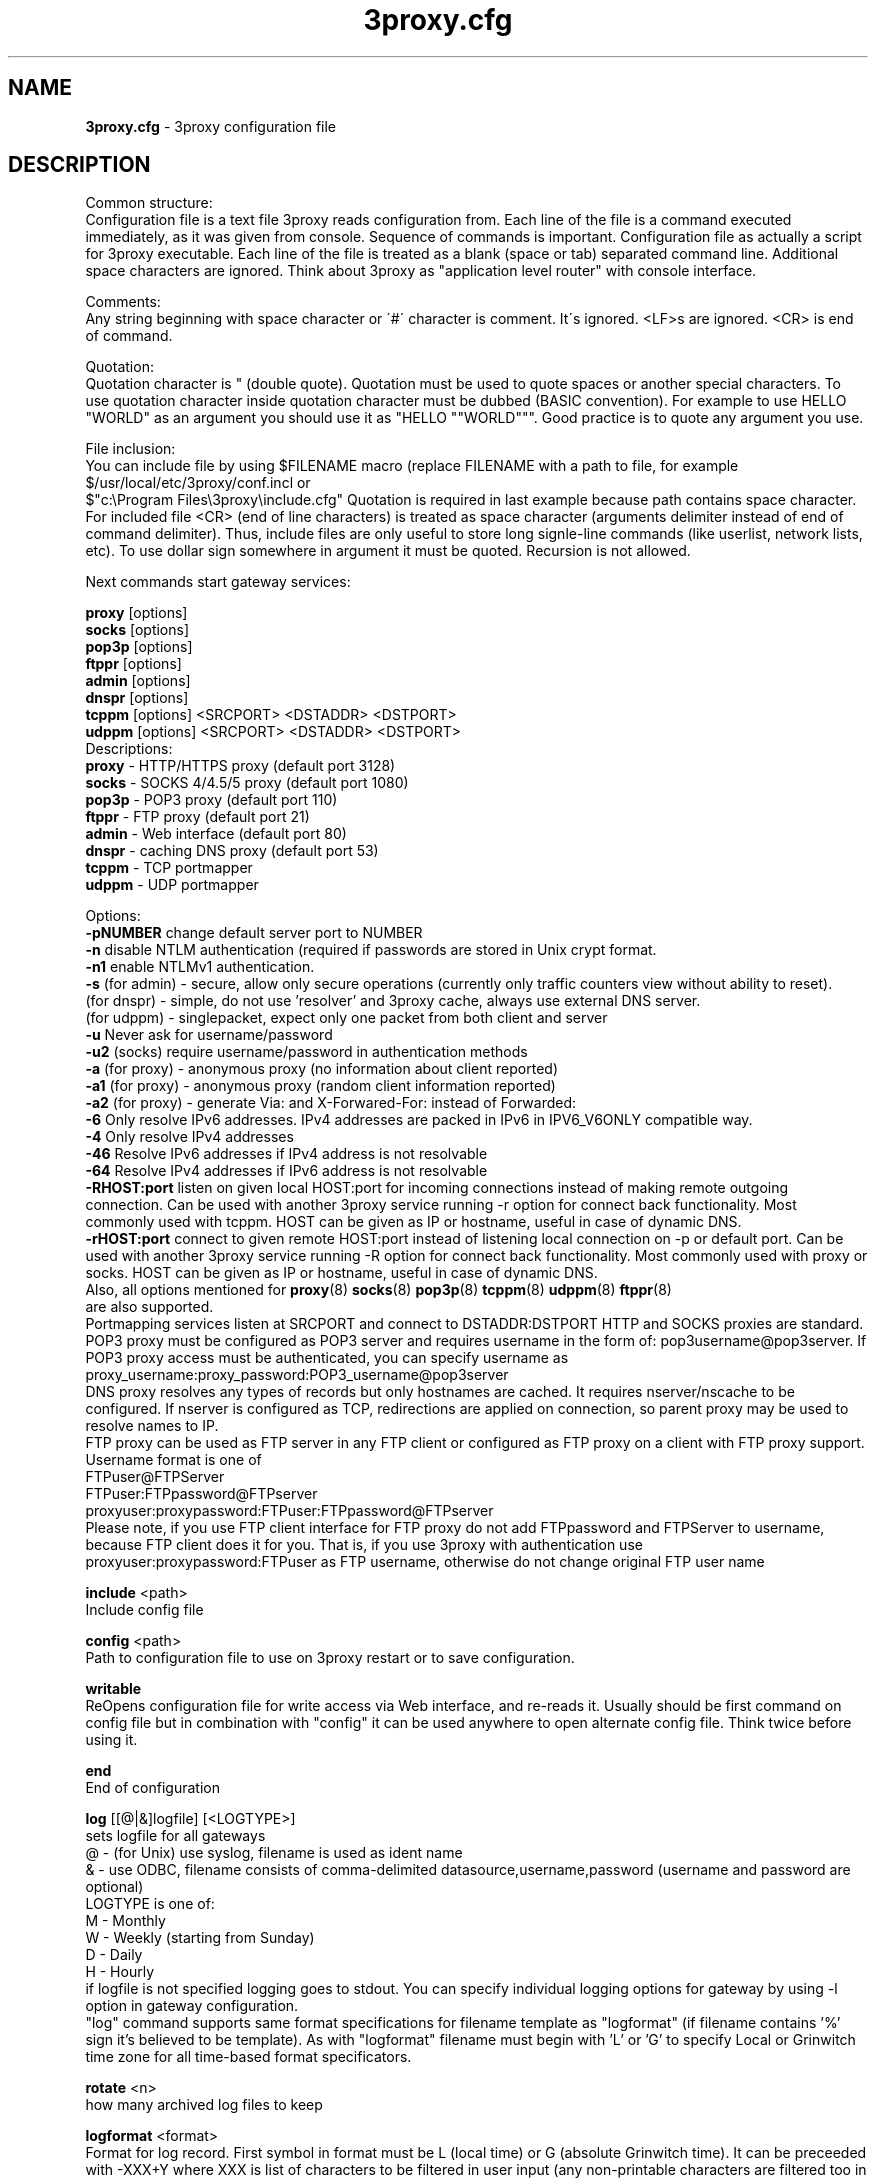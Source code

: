 .TH 3proxy.cfg "3" "January 2016" "3proxy 0.8" "Universal proxy server"
.SH NAME
.B 3proxy.cfg
\- 3proxy configuration file
.SH DESCRIPTION
 Common structure:
.br
 Configuration file is a text file 3proxy reads configuration from. Each line
of the file is a command executed immediately, as it was given from
console. Sequence of commands is important. Configuration file as actually a
script for 3proxy executable.
Each line of the file is treated as a blank (space or tab) separated
command line. Additional space characters are ignored. 
Think about 3proxy as "application level router" with console interface.

.br
 Comments:
.br
 Any string beginning with space character or \'#\' character is comment. It\'s
ignored. <LF>s are ignored. <CR> is end of command.

.br
 Quotation:
.br
 Quotation character is " (double quote). Quotation must be used to quote
spaces or another special characters. To use quotation character inside
quotation character must be dubbed (BASIC convention). For example to use
HELLO "WORLD" as an argument you should use it as "HELLO ""WORLD"""\.
Good practice is to quote any argument you use.

.br
 File inclusion:
.br
 You can include file by using $FILENAME macro (replace FILENAME with a path
to file, for example $/usr/local/etc/3proxy/conf.incl or 
 $"c:\\Program Files\\3proxy\\include.cfg" Quotation is
required in last example because path contains space character. 
For included file <CR> (end of line characters) is treated as space character
(arguments delimiter instead of end of command delimiter). 
Thus, include files are only useful to store long signle-line commands
(like userlist, network lists, etc).
To use dollar sign somewhere in argument it must be quoted. 
Recursion is not allowed.

.br
 Next commands start gateway services:
.br

.br
.B   proxy
[options]
.br
.B   socks
[options]
.br
.B   pop3p
[options]
.br
.B   ftppr
[options]
.br
.B   admin
[options]
.br
.B   dnspr
[options]
.br
.B   tcppm
[options]
<SRCPORT> <DSTADDR> <DSTPORT>
.br
.B   udppm
[options]
<SRCPORT> <DSTADDR> <DSTPORT>
.br
 Descriptions:
.br
.B proxy
\- HTTP/HTTPS proxy (default port 3128)
.br
.B socks
\- SOCKS 4/4.5/5 proxy (default port 1080)
.br
.B pop3p
\- POP3 proxy (default port 110)
.br
.B ftppr
\- FTP proxy (default port 21)
.br
.B admin
\- Web interface (default port 80)
.br
.B dnspr
\- caching DNS proxy (default port 53)
.br
.B tcppm
\- TCP portmapper
.br
.B udppm
\- UDP portmapper
.br

 Options:
.br
.B -pNUMBER
change default server port to NUMBER
.br
.B -n
disable NTLM authentication (required if passwords are stored in Unix crypt format.
.br
.B -n1
enable NTLMv1 authentication.
.br
.B -s
(for admin) - secure, allow only secure operations (currently only traffic counters
view without ability to reset).
.br
(for dnspr) - simple, do not use 'resolver' and 3proxy cache, always use external DNS server.
.br
(for udppm) - singlepacket, expect only one packet from both client and server
.br
.B -u
Never ask for username/password
.br
.B -u2
(socks) require username/password in authentication methods
.br
.B -a
(for proxy) - anonymous proxy (no information about client reported)
.br
.B -a1
(for proxy) - anonymous proxy (random client information reported)
.br
.B -a2
(for proxy) - generate Via: and X-Forwared-For: instead of Forwarded:
.br
.B -6
Only resolve IPv6 addresses. IPv4 addresses are packed in IPv6 in IPV6_V6ONLY compatible way.
.br
.B -4
Only resolve IPv4 addresses
.br
.B -46
Resolve IPv6 addresses if IPv4 address is not resolvable
.br
.B -64
Resolve IPv4 addresses if IPv6 address is not resolvable
.br
.B -RHOST:port
listen on given local HOST:port for incoming connections instead of making remote outgoing connection. Can be used with another 3proxy service running -r option for connect back functionality. Most commonly used with tcppm. HOST can be given as IP or hostname, useful in case of dynamic DNS.
.br
.B -rHOST:port
connect to given remote HOST:port instead of listening local connection on -p or default port. Can be used with another 3proxy service running -R option for connect back functionality. Most commonly used with proxy or socks. HOST can be given as IP or hostname, useful in case of dynamic DNS.
.br
 Also, all options mentioned for 
.BR proxy (8)
.BR socks (8)
.BR pop3p (8)
.BR tcppm (8)
.BR udppm (8)
.BR ftppr (8)
 are also supported.
.br
 Portmapping services listen at SRCPORT and connect to DSTADDR:DSTPORT
HTTP and SOCKS proxies are standard. 
.br
 POP3 proxy must be configured as POP3 server and requires username in the form of:
pop3username@pop3server. If POP3 proxy access must be authenticated, you can
specify username as proxy_username:proxy_password:POP3_username@pop3server
.br
 DNS proxy resolves any types of records but only hostnames are cached. It
requires nserver/nscache to be configured. If nserver is configured as TCP,
redirections are applied on connection, so parent proxy may be used to resolve
names to IP.
.br
 FTP proxy can be used as FTP server in any FTP client or configured as FTP
proxy on a client with FTP proxy support. Username format is one of
.br
 FTPuser@FTPServer
.br
 FTPuser:FTPpassword@FTPserver
.br
 proxyuser:proxypassword:FTPuser:FTPpassword@FTPserver
.br
 Please note, if you use FTP client interface for FTP proxy do not add FTPpassword and FTPServer to username, because FTP client does it for you. That is, if you use 3proxy with authentication use proxyuser:proxypassword:FTPuser as FTP username, otherwise do not change original FTP user name

.br
.B include
<path>
.br
 Include config file

.br
.B config
<path>
.br
 Path to configuration file to use on 3proxy restart or to save configuration.

.br
.B writable
.br
 ReOpens configuration file for write access via Web interface,
and re-reads it. Usually should be first command on config file
but in combination with "config" it can be used anywhere to open
alternate config file. Think twice before using it.

.br
.B end
.br
 End of configuration

.br
.B log
[[@|&]logfile] [<LOGTYPE>]
.br
 sets logfile for all gateways
.br
 @ - (for Unix) use syslog, filename is used as ident name
.br
 & - use ODBC, filename consists of comma-delimited datasource,username,password (username and password are optional)
.br
 LOGTYPE is one of:
.br
  M - Monthly
.br
  W - Weekly (starting from Sunday)
.br
  D - Daily
.br
  H - Hourly
.br
 if logfile is not specified logging goes to stdout. You can specify individual logging options for gateway by using
-l option in gateway configuration.
.br
 "log" command supports same format specifications for filename template
as "logformat" (if filename contains '%' sign it's believed to be template).
As with "logformat" filename must begin with 'L' or 'G' to specify Local or
Grinwitch time zone for all time-based format specificators.

.br
.B rotate
<n>
 how many archived log files to keep

.br
.B logformat
<format>
.br
 Format for log record. First symbol in format must be L (local time)
or G (absolute Grinwitch time). 
It can be preceeded with -XXX+Y where XXX is list of characters to be
filtered in user input (any non-printable characters are filtered too
in this case) and Y is replacement character. For example, "-,%+ L" in
the beginning of logformat means comma and percent are replaced
with space and all time based elemnts are in local time zone.
.br
 You can use:

.br
  %y - Year in 2 digit format
.br
  %Y - Year in 4 digit format
.br
  %m - Month number
.br
  %o - Month abbriviature
.br
  %d - Day
.br
  %H - Hour
.br
  %M - Minute
.br
  %S - Second
.br
  %t - Timstamp (in seconds since 01-Jan-1970)
.br
  %. - milliseconds
.br
  %z - timeZone (from Grinvitch)
.br
  %D - request duration (in milliseconds)
.br
  %b - average send rate per request (in Bytes per second) this speed is typically below connection speed shown by download manager.
.br
  %B - average receive rate per request (in Bytes per second) this speed is typically below connection speed shown by download manager.
.br
  %U - Username
.br
  %N - service Name
.br
  %p - service Port
.br
  %E - Error code
.br
  %C - Client IP
.br
  %c - Client port
.br
  %R - Remote IP
.br
  %r - Remote port
.br
  %e - External IP used to establish connection
.br
  %Q - Requested IP
.br
  %q - Requested port
.br
  %n - requested hostname
.br
  %I - bytes In
.br
  %O - bytes Out
.br
  %h - Hops (redirections) count
.br
  %T - service specific Text
.br
  %N1-N2T - (N1 and N2 are positive numbers) - log only fields from N1 thorugh N2 of service specific text
.br
 in case of ODBC logging logformat specifies SQL statement, for exmample:
.br
   logformat "-'+_Linsert into log (l_date, l_user, l_service, l_in, l_out, l_descr) values ('%d-%m-%Y %H:%M:%S', '%U', '%N', %I, %O, '%T')"

.br
.B logdump
<in_traffic_limit> <out_traffic_limit>
.br
 Immediately creates additional log records if given amount of incoming/outgoing
traffic is achieved for connection, without waiting for connection to finish.
It may be useful to prevent information about long-lasting downloads on server
shutdown.

.br
.B archiver
<ext> <commandline>
.br
 Archiver to use for log files. <ext> is file extension produced by
archiver. Filename will be last argument to archiver, optionally you
can use %A as produced archive name and %F as filename.

.br
.B timeouts
<BYTE_SHORT> <BYTE_LONG> <STRING_SHORT> <STRING_LONG> <CONNECTION_SHORT> <CONNECTION_LONG> <DNS> <CHAIN>
.br
 Sets timeout values
.br
  BYTE_SHORT - short timeout for single byte, is usually used for receiving single byte from stream.
.br
  BYTE_LONG - long timeout for single byte, is usually used for receiving first byte in frame (for example first byte in socks request).
.br
  STRING_SHORT - short timeout, for character string within stream (for example to wait between 2 HTTP headers)
.br
  STRING_LONG - long timeout, for first string in stream (for example to wait for HTTP request).
.br
  CONNECTION_SHORT - inactivity timeout for short connections (HTTP, POP3, etc).
.br
  CONNECTION_LONG - inactivity timeout for long connection (SOCKS, portmappers, etc).
.br
  DNS - timeout for DNS request before requesting next server
.br
  CHAIN - timeout for reading data from chained connection
.br

.br
.B nserver
<ipaddr>[:port][/tcp]
.br
Nameserver to use for name resolutions. If none specified 
or name server fails system routines for name resolution will be
used. It's better to specify nserver because gethostbyname() may
be thread unsafe. Optional port number may be specified.
If optional /tcp is added to IP address, name resolution will be
performed over TCP.

.br
.B nscache
<cachesize>
.B nscache6
<cachesize>
.br
 Cache <cachesize> records for name resolution (nscache for IPv4,
nscache6 for IPv6). Cachesize usually should be large enougth
(for example 65536).

.br
.B nsrecord
<hostname> <hostaddr>
.br
 Adds static record to nscache. nscache must be enabled. If 0.0.0.0
is used as a hostaddr host will never resolve, it can be used to
blacklist something or together with 
.B dialer
command to set up UDL for dialing.

.br
.B fakeresolve
.br
 All names are resolved to 127.0.0.2 address. Usefull if all requests are
redirected to parent proxy with http, socks4+, connect+ or socks5+.

.br
.B dialer
<progname>
.br
 Execute progname if external name can't be resolved.
Hint: if you use nscache, dialer may not work, because names will
be resolved through cache. In this case you can use something like
http://dial.right.now/ from browser to set up connection.


.br
.B internal
<ipaddr>
.br
 sets ip address of internal interface. This IP address will be used
to bind gateways. Alternatively you can use -i option for individual
gateways. Since 0.8 version, IPv6 address may be used.

.br
.B external
<ipaddr>
.br
 sets ip address of external interface. This IP address will be source
address for all connections made by proxy. Alternatively you can use
-e option to specify individual address for gateway. Since 0.8 version
External or -e can be given twice: once with IPv4 and once with IPv6 address.
   
.br
.B maxconn
<number>
.br
 sets maximum number of simulationeous connections to each services
started after this command. Default is 100.

.br
.B service
.br
 (depricated). Indicates 3proxy to behave as Windows 95/98/NT/2000/XP
service, no effect for Unix. Not required for 3proxy 0.6 and above. If
you upgraded from previous version of 3proxy use --remove and --install
to reinstall service.

.br
.B daemon
.br
 Should be specified to close console. Do not use 'daemon' with 'service'.
At least under FreeBSD 'daemon' should preceed any proxy service
and log commands to avoid sockets problem. Always place it in the beginning
of the configuration file.

.br
.B auth
<authtype> [...]
.br
 Type of user authorization. Currently supported:
.br
  none - no authentication or authorization required.
.br
 Note: is auth is none any ip based limitation, redirection, etc will not work. 
This is default authentication type
.br
  iponly - authentication by access control list with username ignored.
 Appropriate for most cases
.br
  useronly - authentication by username without checking for any password with
authorization by ACLs. Useful for e.g. SOCKSv4 proxy and icqpr (icqpr set UIN /
AOL screen name as a username)
.br
  dnsname - authentication by DNS hostnname with authorization by ACLs.
DNS hostname is resolved via PTR (reverse) record and validated (resolved
name must resolve to same IP address). It's recommended to use authcache by
ip for this authentication.
NB: there is no any password check, name may be spoofed.
.br
  strong - username/password authentication required. It will work with
SOCKSv5, FTP, POP3 and HTTP proxy. 
.br
  cache - cached authentication, may be used with 'authcache'.
.br
 Plugins may add additional authentication types.
.br

 It's possible to use few authentication types in the same commands. E.g.
.br
auth iponly strong
.br
 In this case 'strong' authentication will be used only in case resource
access can not be performed with 'iponly' authentication, that is username is
required in ACL. It's usefull to protect access to some resources with
password allowing passwordless access to another resources, or to use
IP-based authentication for dedicated laptops and request username/password for
shared ones.

.br
.B authcache
<cachtype> <cachtime>
.br
 Cache authentication information to given amount of time (cachetime) in seconds.
Cahtype is one of:
.br
  ip - after successful authentication all connections during caching time
from same IP are assigned to the same user, username is not requested.
.br
  ip,user username is requested and all connections from the same IP are
assigned to the same user without actual authentication.
.br
  user - same as above, but IP is not checked. 
.br
  user,password - both username and password are checked against cached ones.
.br
Use auth type 'cache' for cached authentication

.br
.B allow
<userlist> <sourcelist> <targetlist> <targetportlist> <operationlist>
<weekdayslist> <timeperiodslist>
.br
.B deny
<userlist> <sourcelist> <targetlist> <targetportlist> <operationlist>
<weekdayslist> <timeperiodslist>
.br
 Access control entries. All lists are comma-separated, no spaces are
allowed. Usernames are case sensitive (if used with authtype nbname
username must be in uppercase). Source and target lists may contain
IP addresses (W.X.Y.Z), ranges A.B.C.D - W.X.Y.Z (since 0.8) or CIDRs
(W.X.Y.Z/L). Since 0.6, targetlist may also contain host names,
instead of addresses. It's possible to use wildmask in
the begginning and in the the end of hostname, e.g. *badsite.com or
*badcontent*. Hostname is only checked if hostname presents in request.
Targetportlist may contain ports (X) or port ranges lists (X-Y). For any field
* sign means "ANY" If access list is empty it's assumed to be
.br
 allow *
.br
 If access list is not empty last item in access list is assumed to be
.br
 deny *
.br
 You may want explicitly add "deny *" to the end of access list to prevent
HTTP proxy from requesting user's password.
Access lists are checked after user have requested any resource.
If you want 3proxy to reject connections from specific addresses
immediately without any conditions you should either bind proxy
to appropriate interface only or to use ip filters.
.br

Operation is one of:
.br
  CONNECT - establish outgoing TCP connection
.br
  BIND - bind TCP port for listening
.br
  UDPASSOC - make UDP association
.br
  ICMPASSOC - make ICMP association (for future use)
.br
  HTTP_GET - HTTP GET request
.br
  HTTP_PUT - HTTP PUT request
.br
  HTTP_POST - HTTP POST request
.br
  HTTP_HEAD - HTTP HEAD request
.br
  HTTP_CONNECT - HTTP CONNECT request
.br
  HTTP_OTHER - over HTTP request
.br
  HTTP - matches any HTTP request except HTTP_CONNECT
.br
  HTTPS - same as HTTP_CONNECT
.br
  FTP_GET - FTP get request
.br
  FTP_PUT - FTP put request
.br
  FTP_LIST - FTP list request
.br
  FTP_DATA - FTP data connection. Note: FTP_DATA requires access to dynamic
non-ptivileged (1024-65535) ports on remote side.
.br
  FTP - matches any FTP/FTP Data request
.br
  ADMIN - access to administration interface
.br
 Weeksdays are week days numbers or periods, 0 or 7 means Sunday, 1 is Monday, 1-5 means Monday through Friday. Timeperiodlists is a list of time
periods in HH:MM:SS-HH:MM:SS format. For example, 00:00:00-08:00:00,17:00:00-24:00:00 lists non-working hours.
	
.br
.B parent
<weight> <type> <ip> <port> <username> <password>
.br
 this command must follow "allow" rule. It extends last allow rule to
build proxy chain. Proxies may be grouped. Proxy inside the
group is selected randomly. If few groups are specified one proxy
is randomly picked from each group and chain of proxies is created
(that is second proxy connected through first one and so on).
Weight is used to group proxies. Weigt is a number between 1 and 1000.
Weights are summed and proxies are grouped together untill weight of
group is 1000. That is:
.br
 allow *
.br
 parent 500 socks5 192.168.10.1 1080
.br
 parent 500 connect 192.168.10.1 3128
.br
 makes 3proxy to randomly choose between 2 proxies for all outgoing
connections. These 2 proxies form 1 group (summarized weight is 1000).
.br
 allow * * * 80
.br
 parent 1000 socks5 192.168.10.1 1080
.br
 parent 1000 connect 192.168.20.1 3128
.br
 parent 300 socks4 192.168.30.1 1080
.br
 parent 700 socks5 192.168.40.1 1080
.br
 creates chain of 3 proxies: 192.168.10.1, 192.168.20.1 and third
is (192.168.30.1 with probability of 0.3 or 192.168.40.1
with probability of 0.7) for outgoing web connections.

.br
 type is one of:
.br
  tcp - simply redirect connection. TCP is always last in chain.
.br
  http - redirect to HTTP proxy. HTTP is always last chain.
.br
  pop3 - redirect to POP3 proxy (only local redirection is supported, can not be
used for chaining)
.br
  ftp - redirect to FTP proxy (only local redirection is supported, can not be
used for chaining)
.br
  connect - parent is HTTP CONNECT method proxy
.br
  connect+ - parent is HTTP CONNECT proxy with name resolution
.br
  socks4 - parent is SOCKSv4 proxy
.br
  socks4+ - parent is SOCKSv4 proxy with name resolution (SOCKSv4a)
.br
  socks5 - parent is SOCKSv5 proxy
.br
  socks5+ - parent is SOCKSv5 proxy with name resolution
.br
  socks4b - parent is SOCKS4b (broken SOCKSv4 implementation with shortened
server reply. I never saw this kind ofservers byt they say there are).
Normally you should not use this option. Do not mess this option with
SOCKSv4a (socks4+).
.br
  socks5b - parent is SOCKS5b (broken SOCKSv5 implementation with shortened
server reply. I think you will never find it useful). Never use this option
unless you know exactly you need it.
.br
  admin - redirect request to local 'admin' service (with -s parameter).
.br
 Use "+" proxy only with "fakeresolve" option
.br

 IP and port are ip addres and port of parent proxy server.
If IP is zero, ip is taken from original request, only port is changed.
If port is zero, it's taken from original request, only IP is changed.
If both IP and port are zero - it's a special case of local redirection,
it works only with
.B socks
proxy. In case of local redirection request is redirected to different service, 
.B ftp
locally redirects to
.B ftppr
.B pop3
locally redirects to
.B pop3p
.B http
locally redurects to
.B proxy
.B admin
locally redirects to admin -s service.
.br

 Main purpose of local redirections is to have requested resource
(URL or POP3 username) logged and protocol-specific filters to be applied.
In case of local redirection ACLs are revied twice: first, by SOCKS proxy up to
'parent' command and then with gateway service connection is
redirected (HTTP, FTP or POP3) after 'parent' command. It means,
additional 'allow' command is required for redirected requests, for
example:
.br
 allow * * * 80
.br
 parent 1000 http 0.0.0.0 0
.br
 allow * * * 80 HTTP_GET,HTTP_POST
.br
 socks
.br
 redirects all SOCKS requests with target port 80 to local HTTP proxy,
local HTTP proxy parses requests and allows only GET and POST requests.
.br
 parent 1000 http 1.2.3.4 0
.br
 Changes external address for given connection to 1.2.3.4
(an equivalent to -e1.2.3.4)
.br
 Optional username and password are used to authenticate on parent
proxy. Username of '*' means username must be supplied by user.


.br
.B nolog
<n>
.br
 extends last allow or deny command to prevent logging, e.g.
.br
allow * * 192.168.1.1
.br
nolog


.br
.B weight
<n>
.br
 extends last allow or deny command to set weight for this request
.br
 allow * * 192.168.1.1
.br
 weight 100
.br
 Weight may be used for different purposes.

.br
.B bandlimin
<rate> <userlist> <sourcelist> <targetlist> <targetportlist> <operationlist>
.br
.B nobandlimin
<userlist> <sourcelist> <targetlist> <targetportlist> <operationlist>
.br
.B bandlimout
<rate> <userlist> <sourcelist> <targetlist> <targetportlist> <operationlist>
.br
.B nobandlimout
<userlist> <sourcelist> <targetlist> <targetportlist> <operationlist>
.br
 bandlim sets bandwith limitation filter to <rate> bps (bits per second)
(if you want to specife bytes per second - multiply your value to 8).
bandlim rules act in a same manner as allow/deny rules except
one thing: bandwidth limiting is applied to all services, not to some
specific service. 
bandlimin and nobandlimin applies to incoming traffic
bandlimout and nobandlimout applies to outgoing traffic
If tou want to ratelimit your clients with ip's 192.168.10.16/30 (4
addresses) to 57600 bps you have to specify 4 rules like
.br
 bandlimin 57600 * 192.168.10.16
.br
 bandlimin 57600 * 192.168.10.17
.br
 bandlimin 57600 * 192.168.10.18
.br
 bandlimin 57600 * 192.168.10.19
.br
 and every of you clients will have 56K channel. If you specify
.br
 bandlimin 57600 * 192.168.10.16/30
.br
 you will have 56K channel shared between all clients.
if you want, for example, to limit all speed ecept access to POP3 you can use
.br
 nobandlimin * * * 110
.br
 before the rest of bandlim rules.

.br
.B counter
<filename> <reporttype> <repotname>
.br
.B countin
<number> <type> <limit> <userlist> <sourcelist> <targetlist> <targetportlist> <operationlist>
.br
.B nocountin
<userlist> <sourcelist> <targetlist> <targetportlist> <operationlist>
.br
.B countout
<number> <type> <limit> <userlist> <sourcelist> <targetlist> <targetportlist> <operationlist>
.br
.B nocountout
<userlist> <sourcelist> <targetlist> <targetportlist> <operationlist>
.br

 counter, countin, nocountin, countout, noucountout  commands are 
used to set traffic limit
in MB for period of time (day, week or month). Filename is a path
to a special file where traffic information is permanently stored.
number is sequential number of record in this file. If number is 0
no traffic information  on this counter is saved in file (that is
if proxy restarted all information is loosed) overwise it should be
unique sequential number.
Type specifies a type of counter. Type is one of:
.br
 H - counter is resetted hourly
.br
 D - counter is resetted daily
.br
 W - counter is resetted weekly
.br
 M - counter is resetted monthely
.br
 reporttype/repotname may be used to generate traffic reports.
Reporttype is one of D,W,M,H(hourly) and repotname specifies filename
template for reports. Report is text file with counter values in
format:
.br
 <COUNTERNUMBER> <TRAF>
.br
 The rest of parameters is identical to bandlim/nobandlim.

.br
.B users
username[:pwtype:password] ...
.br
 pwtype is one of:
.br
  none (empty) - use system authentication
.br
  CL - password is cleartext
.br
  CR - password is crypt-style password
.br
  NT - password is NT password (in hex)
.br
 example:
.br
 users test1:CL:password1 "test2:CR:$1$lFDGlder$pLRb4cU2D7GAT58YQvY49."
.br
 users test3:NT:BD7DFBF29A93F93C63CB84790DA00E63
.br
 Note: double quotes are requiered because password contains $ sign.	

.br
.B flush
.br
 empty active access list. Access list must be flushed avery time you creating
new access list for new service. For example:
.br
 allow *
.br
 pop3p
.br
 flush
.br
 allow * 192.168.1.0/24
.br
 socks
.br
 sets different ACLs for
.B pop3p
and
.B socks

.br
.B system
<command>
.br
 execute system command

.br
.B pidfile
<filename>
.br
 write pid of current process to file. It can be used to manipulate
3proxy with signals under Unix. Currently next signals are available:

.br
.B monitor
<filename>
.br
 If file monitored changes in modification time or size, 3proxy reloads
configuration within one minute. Any number of files may be monitored.

.br
.B setuid
<uid>
.br
 calls setuid(uid), uid must be numeric. Unix only. Warning: under some Linux
kernels setuid() works onle for current thread. It makes it impossible to suid
for all threads.

.br
.B setgid
<gid>
.br
 calls setgid(gid), gid must be numeric. Unix only.

.br
.B chroot
<path>
.br
 calls chroot(path). Unix only.
.SH PLUGINS

.br
.B plugin
<path_to_shared_library> <function_to_call> [<arg1> ...]
.br
 Loads specified library and calls given export function with given arguments,
as 
.br
 int functions_to_call(struct pluginlink * pl, int argc, char * argv[]);
.br
 function_to_call must return 0 in case of success, value > 0 to indicate error.

.br
.B filtermaxsize
<max_size_of_data_to_filter>
.br
 If Content-length (or another data length) is greater than given value, no
data filtering will be performed thorugh filtering plugins to avoid data
corruption and/or Content-Length chaging. Default is 1MB (1048576).

.SH BUGS
Report all bugs to
.BR 3proxy@3proxy.ru
.SH SEE ALSO
3proxy(8), proxy(8), ftppr(8), socks(8), pop3p(8), tcppm(8), udppm(8), syslogd(8),
.br
http://3proxy.ru/
.SH TRIVIA
3APA3A is pronounced as \`\`zaraza\'\'.
.SH AUTHORS
3proxy is designed by Vladimir 3APA3A Dubrovin
.RI ( 3proxy@3proxy.ru )

